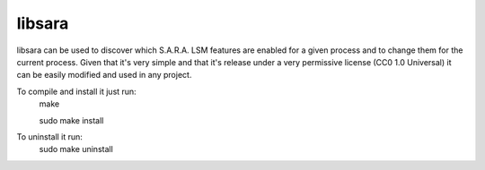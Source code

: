 =======
libsara
=======

libsara can be used to discover which S.A.R.A. LSM features are enabled
for a given process and to change them for the current process.
Given that it's very simple and that it's release under a very
permissive license (CC0 1.0 Universal) it can be easily modified
and used in any project.

To compile and install it just run:
	make

	sudo make install

To uninstall it run:
	sudo make uninstall
